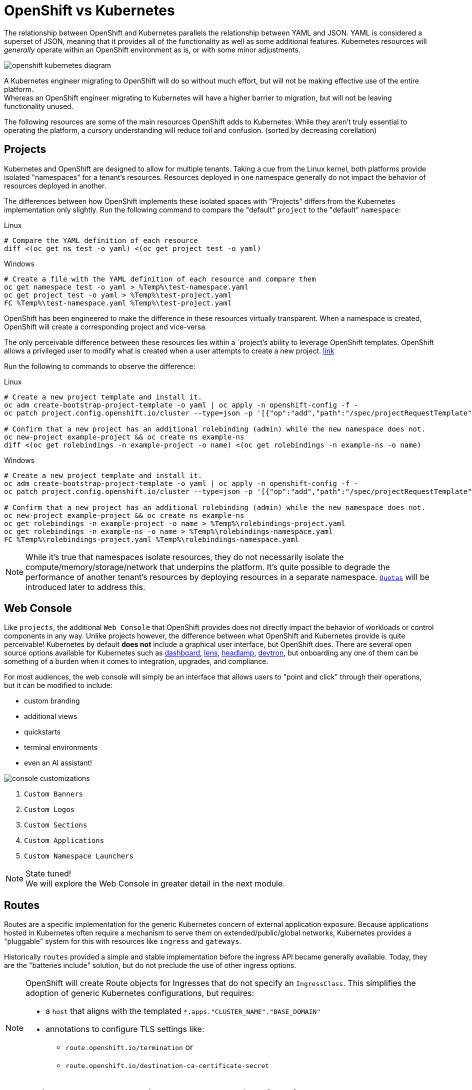 = OpenShift vs Kubernetes

The relationship between OpenShift and Kubernetes parallels the relationship between YAML and JSON. YAML is considered a superset of JSON, meaning that it provides all of the functionality as well as some additional features. Kubernetes resources will _generally_ operate within an OpenShift environment as is, or with some minor adjustments.

image::openshift-kubernetes-diagram.svg[]

A Kubernetes engineer migrating to OpenShift will do so without much effort, but will not be making effective use of the entire platform. +
Whereas an OpenShift engineer migrating to Kubernetes will have a higher barrier to migration, but will not be leaving functionality unused.

The following resources are some of the main resources OpenShift adds to Kubernetes. While they aren't truly essential to operating the platform, a cursory understanding will reduce toil and confusion. (sorted by decreasing corellation)

== Projects

Kubernetes and OpenShift are designed to allow for multiple tenants. Taking a cue from the Linux kernel, both platforms provide isolated "namespaces" for a tenant's resources. Resources deployed in one namespace generally do not impact the behavior of resources deployed in another.

The differences between how OpenShift implements these isolated spaces with "Projects" differs from the Kubernetes implementation only slightly.
Run the following command to compare the "default" `project` to the "default" `namespace`:

.Linux
[source,sh,role=execute]
----
# Compare the YAML definition of each resource
diff <(oc get ns test -o yaml) <(oc get project test -o yaml)
----

.Windows
[source,sh,role=execute]
----
# Create a file with the YAML definition of each resource and compare them
oc get namespace test -o yaml > %Temp%\test-namespace.yaml
oc get project test -o yaml > %Temp%\test-project.yaml
FC %Temp%\test-namespace.yaml %Temp%\test-project.yaml
----

OpenShift has been engineered to make the difference in these resources virtually transparent. When a namespace is created, OpenShift will create a corresponding project and vice-versa.

The only perceivable difference between these resources lies within a `project`'s ability to leverage OpenShift templates. OpenShift allows a privileged user to modify what is created when a user attempts to create a new project. https://docs.redhat.com/en/documentation/openshift_container_platform/4.18/html-single/building_applications/index#configuring-project-creation[link]

Run the following to commands to observe the difference:

.Linux
[source,sh,role=execute]
----
# Create a new project template and install it.
oc adm create-bootstrap-project-template -o yaml | oc apply -n openshift-config -f -
oc patch project.config.openshift.io/cluster --type=json -p '[{"op":"add","path":"/spec/projectRequestTemplate","value":{"name":"project-request"}}]'

# Confirm that a new project has an additional rolebinding (admin) while the new namespace does not.
oc new-project example-project && oc create ns example-ns
diff <(oc get rolebindings -n example-project -o name) <(oc get rolebindings -n example-ns -o name)
----

.Windows
[source,sh,role=execute]
----
# Create a new project template and install it.
oc adm create-bootstrap-project-template -o yaml | oc apply -n openshift-config -f -
oc patch project.config.openshift.io/cluster --type=json -p '[{"op":"add","path":"/spec/projectRequestTemplate","value":{"name":"project-request"}}]'

# Confirm that a new project has an additional rolebinding (admin) while the new namespace does not.
oc new-project example-project && oc create ns example-ns
oc get rolebindings -n example-project -o name > %Temp%\rolebindings-project.yaml
oc get rolebindings -n example-ns -o name > %Temp%\rolebindings-namespace.yaml
FC %Temp%\rolebindings-project.yaml %Temp%\rolebindings-namespace.yaml
----

[NOTE]
====
While it's true that namespaces isolate resources, they do not necessarily isolate the compute/memory/storage/network that underpins the platform. It's quite possible to degrade the performance of another tenant's resources by deploying resources in a separate namespace. https://docs.redhat.com/en/documentation/openshift_container_platform/4.18/html/scalability_and_performance/compute-resource-quotas#admin-quota-overview_using-quotas-and-limit-ranges[`Quotas`] will be introduced later to address this.
====

== Web Console 

Like `projects`, the additional `Web Console` that OpenShift provides does not directly impact the behavior of workloads or control components in any way. Unlike projects however, the difference between what OpenShift and Kubernetes provide is quite perceivable! Kubernetes by default *does not* include a graphical user interface, but OpenShift does. There are several open source options available for Kubernetes such as https://github.com/kubernetes/dashboard[dashboard], https://github.com/lensapp/lens[lens], https://github.com/kubernetes-sigs/headlamp[headlamp], https://github.com/devtron-labs/devtron[devtron], but onboarding any one of them can be something of a burden when it comes to integration, upgrades, and compliance.

.For most audiences, the web console will simply be an interface that allows users to "point and click" through their operations, but it can be modified to include:
* custom branding
* additional views
* quickstarts
* terminal environments
* even an AI assistant!

image::console-customizations.png[]
. `Custom Banners`
. `Custom Logos`
. `Custom Sections`
. `Custom Applications`
. `Custom Namespace Launchers`

[NOTE]
====
State tuned! +
We will explore the Web Console in greater detail in the next module.
====

== Routes

Routes are a specific implementation for the generic Kubernetes concern of external application exposure. Because applications hosted in Kubernetes often require a mechanism to serve them on extended/public/global networks, Kubernetes provides a "pluggable" system for this with resources like `ingress` and `gateways`. 

Historically `routes` provided a simple and stable implementation before the ingress API became generally available. Today, they are the "batteries include" solution, but do not preclude the use of other ingress options.

[NOTE]
====
OpenShift will create Route objects for Ingresses that do not specify an `IngressClass`. This simplifies the adoption of generic Kubernetes configurations, but requires:

* a `host` that aligns with the templated `*.apps."CLUSTER_NAME"."BASE_DOMAIN"`
* annotations to configure TLS settings like:
** `route.openshift.io/termination` or
** `route.openshift.io/destination-ca-certificate-secret`

====

== Open Virtual Network Container Network Interface (OVN)

[TIP]
====
The topic of Container Network Interfaces is extensive, and what follows is *not* a comprehensive description. +

.For more in depth coverage of the CNI domain:
* https://www.redhat.com/en/blog/cni-kubernetes[Brief Overview of CNI]
* https://www.cni.dev/[CNI Homepage]
* https://kubernetes.io/docs/concepts/services-networking/[Kubernetes Networking Overview]

====

There are many CNI's available for Kubernetes consumption. `Antrea`,`Calico`,`Cilium`,`NSX-T`,`OVN` are just a few that all implement the same specification, but in wildly different ways (eBPF, BGP, RDMA, Hardware Offloading...). The standard for OpenShift since version 4.12 is OVN. There are many specific features that OVN provides, but for the purposes of this workshop, only it's relationship with `kube-proxy` will be discussed. 

*OVN Kubernetes DOES NOT leverage `kube-proxy`* +
In light of this, troubleshooting network connectivity should follow the procedures outlined https://docs.redhat.com/en/documentation/openshift_container_platform/4.18/html/networking/ovn-kubernetes-network-plugin#ovn-kubernetes-troubleshooting-sources[here] in. Standard `iptables` commands are effectively replaced with `ovn-nbctl` and `ovn-sbctl` from within the `ovnkube-node` workload.

You can confirm this by running:

.Linux
[source,sh,role=execute]
----
# View the running configuration that indicates KubeProxy status
oc get network.operator.openshift.io cluster -o yaml | grep deployKubeProxy
----

.Windows
[source,sh,role=execute]
----
# View the running configuration that indicates KubeProxy status
oc get network.operator.openshift.io cluster -o yaml | FINDSTR deployKubeProxy
----

== Security

OpenShift takes `security` very seriously. The entire platform, from hardware to runtime, leverages comprehensive security tooling and practices such as encryption, selinux, seccomp, image signatures, system immutability, etc. Kubernetes can be made secure without additional tooling, but OpenShift enforces rather strict configurations by default. 

.The two primary sources of frustrations for users migrating from Kubernetes to OpenShift are:
* https://docs.redhat.com/en/documentation/openshift_container_platform/4.18/html-single/authentication_and_authorization/index#managing-pod-security-policies[Security Context Constraints]
** Prevent elevated privileges for resources created by specific accounts
** Enforced at admission on the pod level  
* https://docs.redhat.com/en/documentation/openshift_container_platform/4.18/html-single/authentication_and_authorization/index#understanding-and-managing-pod-security-admission[Pod Security Admission]
** Prevent elevated privileges broadly at the namespace level
** Enforced at admission on the workload level
** The Pod Security Standards are defined https://kubernetes.io/docs/concepts/security/pod-security-standards/[here]

The correct approach to resolving issues of either type is to reconfigure the failing workload in order to comply with the default policy. There are several circumstances that might prevent this approach however. When the workload can not be configured in a compliant way:

* An appropriate scc must be added to the account associated with the running workload

[source,sh,role=execute]
----
oc adm policy add-scc-to-user "SCC" -z "SERVICE_ACCOUNT"
----

* Or the level of enforcement at the namespace level must be reduced

[source,yaml,role=execute]
----
apiVersion: v1
kind: Namespace
metadata:
  annotations:
    openshift.io/sa.scc.mcs: s0:c31,c10
    openshift.io/sa.scc.supplemental-groups: 1000950000/10000
    openshift.io/sa.scc.uid-range: 1000950000/10000
  labels:
    kubernetes.io/metadata.name: test
    openshift-pipelines.tekton.dev/namespace-reconcile-version: 1.18.0
    pod-security.kubernetes.io/audit: restricted
    pod-security.kubernetes.io/audit-version: latest
    pod-security.kubernetes.io/warn: restricted
    pod-security.kubernetes.io/warn-version: latest
    # Add and configure the two lines below #
    pod-security.kubernetes.io/enforce: restricted
    pod-security.kubernetes.io/enforce-version: latest
  name: test
...
spec: {}
----

[NOTE]
====
In the previous namespace sample the three annotations are a security configuration associated with SCC's as well. + 
These control SELinuxContext, Supplmental Groups, and Runnable UserIDs for workloads in a given namespace.
====

== References

* https://docs.redhat.com/en/documentation/openshift_container_platform/4.18/html-single/building_applications/index#working-with-projects[Projects]
* https://docs.redhat.com/en/documentation/openshift_container_platform/4.18/html-single/web_console/index[Web Console]
* https://docs.redhat.com/en/documentation/openshift_container_platform/4.18/html-single/networking/index#nw-creating-a-route_route-configuration[Routes]
* https://docs.redhat.com/en/documentation/openshift_container_platform/4.18/html/networking/configuring-routes#nw-ingress-creating-a-route-via-an-ingress_route-configuration[Ingress Routes]
* https://docs.redhat.com/en/documentation/openshift_container_platform/4.18/html-single/networking/index#ovn-kubernetes-network-plugin[Open Virtual Network CNI]

== Knowledge Check

*What project names are reserved for system use only?*

.Answer
[%collapsible]
====
`*openshfit-\**` and `*kube-\**` are reserved project names. +

.Notice that there is nothing preventing namespaces with that format however:
[source,sh,role=execute]
----
oc new-project kube-example #Fails
oc create ns kube-example #Succeeds
----

====

*What opensource tool is used to provide `route` support?*

.Answer
[%collapsible]
====

https://github.com/haproxy/haproxy[HAProxy]

.You can confirm that with this command
[source,sh,role=execute]
----
oc exec -n openshift-ingress deploy/router-default -- /bin/sh -c "ps -ef | grep haproxy"
----

====

*A workload needs to run with a User and Group ID within a range, how would you accomplish this without hardcoding the value in the container?*

.Answer
[%collapsible]
====

You could create a new project template as was shown above, but add an annotation that specificies the proper range:

[source,sh,role=execute]
----
openshift.io/sa.scc.uid-range: XXXXX/10000
----

====
